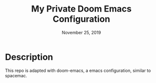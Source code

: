 #+TITLE: My Private Doom Emacs Configuration
#+DATE:    November 25, 2019
#+SINCE:   {replace with next tagged release version}
#+STARTUP: inlineimages

* Table of Contents :TOC_3:noexport:
- [[#description][Description]]

* Description
This repo is adapted with doom-emacs, a emacs configuration, similar to
spacemac.
